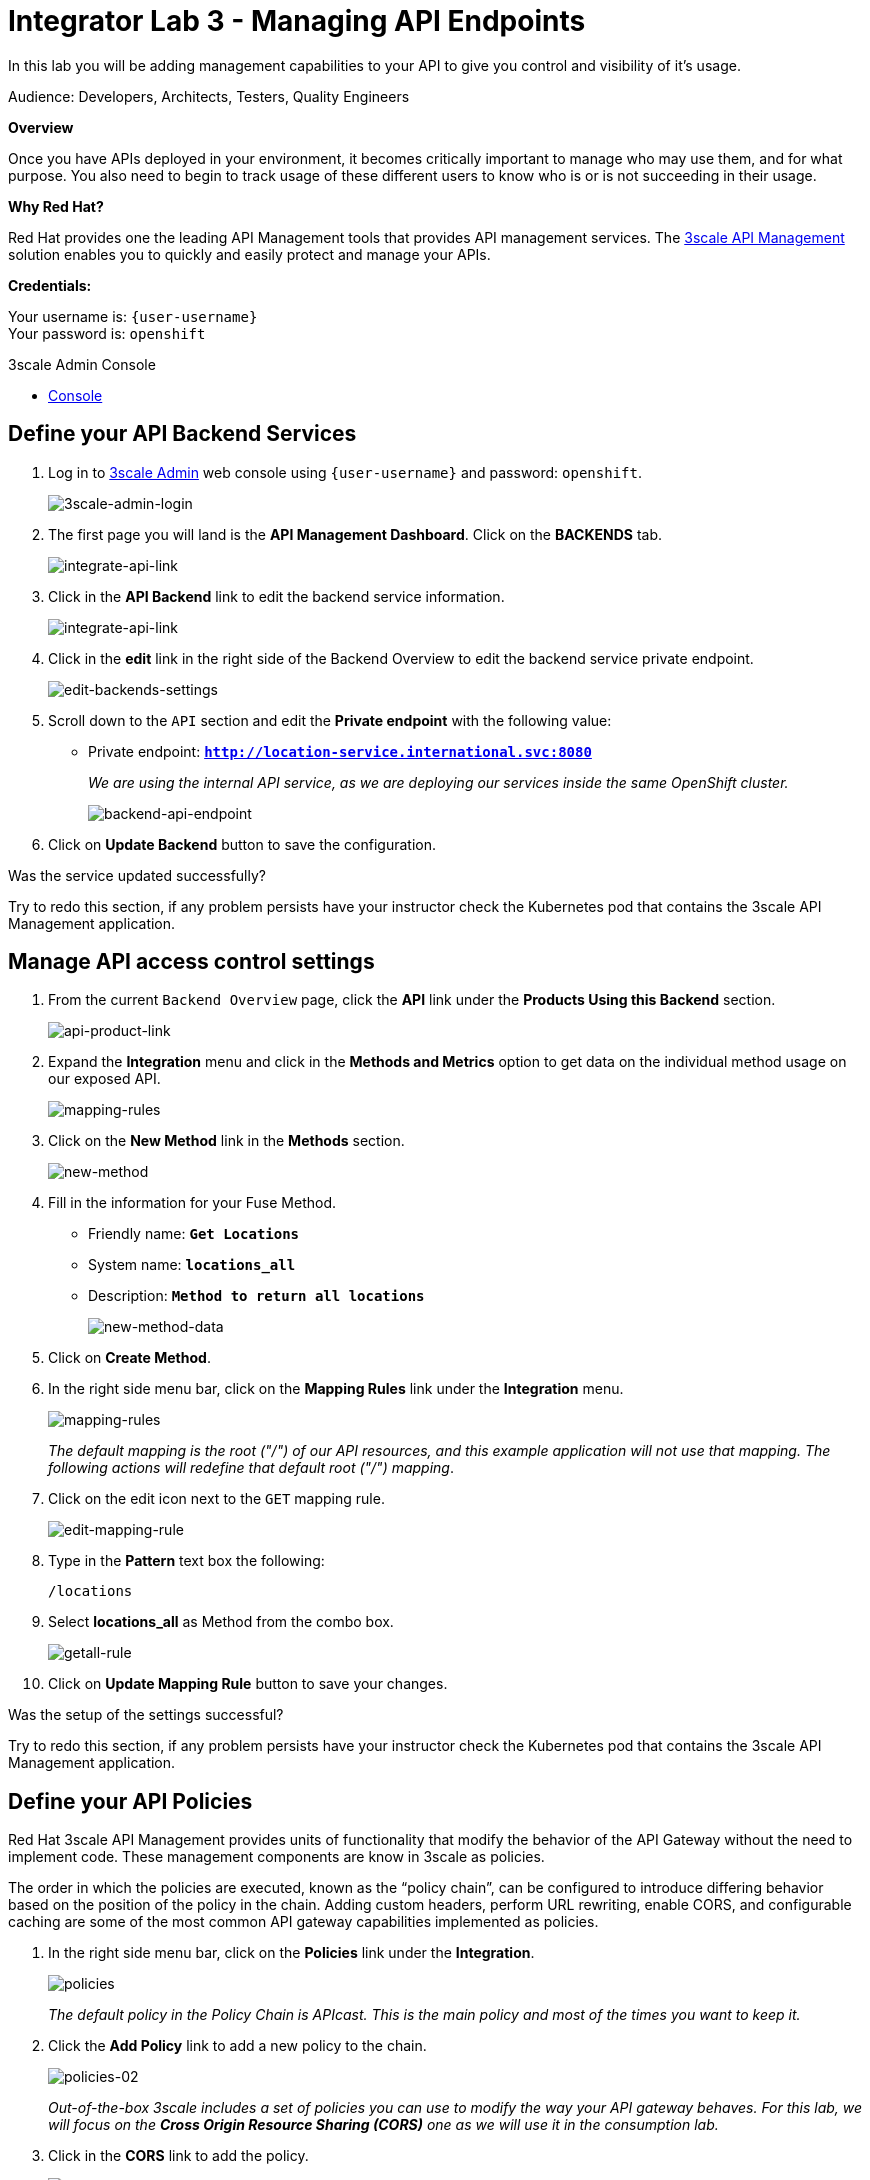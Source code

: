:walkthrough: Managing API Endpoints
:next-lab-url: https://tutorial-web-app-webapp.{openshift-app-host}/tutorial/dayinthelife-integration.git-citizen-integrator-track-lab04/
:3scale-url: https://www.3scale.net/
:3scale-admin-url: https://{user-username}-admin.{openshift-app-host}/p/login
:user-password: openshift

ifdef::env-github[]
:next-lab-url: ../lab04/walkthrough.adoc
endif::[]

[id='api-managing']
= Integrator Lab 3 - Managing API Endpoints

In this lab you will be adding management capabilities to your API to give you control and visibility of it's usage.

Audience: Developers, Architects, Testers, Quality Engineers

*Overview*

Once you have APIs deployed in your environment, it becomes critically important to manage who may use them, and for what purpose. You also need to begin to track usage of these different users to know who is or is not succeeding in their usage.

*Why Red Hat?*

Red Hat provides one the leading API Management tools that provides API management services. The link:{3scale-url}[3scale API Management] solution enables you to quickly and easily protect and manage your APIs.

*Credentials:*

Your username is: `{user-username}` +
Your password is: `{user-password}`

[type=walkthroughResource]
.3scale Admin Console
****
* link:{3scale-admin-url}[Console, window="_blank"]
****

[time=3]
[id="define-api-backend"]
== Define your API Backend Services

. Log in to link:{3scale-admin-url}[3scale Admin, window="_blank"] web console using `{user-username}` and password: `{user-password}`.
+
image::images/01-login.png[3scale-admin-login, role="integr8ly-img-responsive"]

. The first page you will land is the *API Management Dashboard*. Click on the **BACKENDS** tab.
+
image::images/01a-dashboard.png[integrate-api-link, role="integr8ly-img-responsive"]

. Click in the **API Backend** link to edit the backend service information.
+
image::images/01b-dashboard.png[integrate-api-link, role="integr8ly-img-responsive"]

. Click in the **edit** link in the right side of the Backend Overview to edit the backend service private endpoint.
+
image::images/03-edit-backends.png[edit-backends-settings, role="integr8ly-img-responsive"]

. Scroll down to the `API` section and edit the **Private endpoint** with the following value:
** Private endpoint: *`http://location-service.international.svc:8080`*
+
_We are using the internal API service, as we are deploying our services inside the same OpenShift cluster._
+
image::images/04-backend-url.png[backend-api-endpoint, role="integr8ly-img-responsive"]

. Click on **Update Backend** button to save the configuration.

[type=verification]
Was the service updated successfully?

[type=verificationFail]
Try to redo this section, if any problem persists have your instructor check the Kubernetes pod that contains the 3scale API Management application.

[time=4]
[id="manage-access-control"]
== Manage API access control settings

. From the current `Backend Overview` page, click the **API** link under the **Products Using this Backend** section.
+
image::images/07a-api-product.png[api-product-link, role="integr8ly-img-responsive"]

. Expand the **Integration** menu and click in the **Methods and Metrics** option to get data on the individual method usage on our exposed API.
+
image::images/07b-methods-metrics.png[mapping-rules, role="integr8ly-img-responsive"]

. Click on the **New Method** link in the *Methods* section.
+
image::images/07b-new-method.png[new-method, role="integr8ly-img-responsive"]

. Fill in the information for your Fuse Method.
** Friendly name: *`Get Locations`*
** System name: *`locations_all`*
** Description: *`Method to return all locations`*
+
image::images/07b-new-method-data.png[new-method-data, role="integr8ly-img-responsive"]

. Click on **Create Method**.

. In the right side menu bar, click on the **Mapping Rules** link under the **Integration** menu.
+
image::images/07b-mapping-rules.png[mapping-rules, role="integr8ly-img-responsive"]
+
_The default mapping is the root ("/") of our API resources, and this example application will not use that mapping. The following actions will redefine that default root ("/") mapping_.

. Click on the edit icon next to the `GET` mapping rule.
+
image::images/07b-edit-mapping-rule.png[edit-mapping-rule, role="integr8ly-img-responsive"]

. Type in the *Pattern* text box the following:
+
[source,bash,subs="attributes+"]
----
/locations
----

. Select **locations_all** as Method from the combo box.
+
image::images/07b-getall-rule.png[getall-rule, role="integr8ly-img-responsive"]

. Click on **Update Mapping Rule** button to save your changes.

[type=verification]
Was the setup of the settings successful?

[type=verificationFail]
Try to redo this section, if any problem persists have your instructor check the Kubernetes pod that contains the 3scale API Management application.


[time=3]
[id="define-api-policies"]
== Define your API Policies

Red Hat 3scale API Management provides units of functionality that modify the behavior of the API Gateway without the need to implement code. These management components are know in 3scale as policies.

The order in which the policies are executed, known as the “policy chain”, can be configured to introduce differing behavior based on the position of the policy in the chain. Adding custom headers, perform URL rewriting, enable CORS, and configurable caching are some of the most common API gateway capabilities implemented as policies.

. In the right side menu bar, click on the **Policies** link under the **Integration**.
+
image::images/policies-01.png[policies, role="integr8ly-img-responsive"]
+
_The default policy in the Policy Chain is APIcast. This is the main policy and most of the times you want to keep it._

. Click the **Add Policy** link to add a new policy to the chain.
+
image::images/policies-02.png[policies-02, role="integr8ly-img-responsive"]
+
_Out-of-the-box 3scale includes a set of policies you can use to modify the way your API gateway behaves. For this lab, we will focus on the **Cross Origin Resource Sharing (CORS)** one as we will use it in the consumption lab._

. Click in the **CORS** link to add the policy.
+
image::images/policies-03.png[policies-03, role="integr8ly-img-responsive"]

. Put your mouse over the right side of the policy name to enable the reorder of the chain. Drag and drop the CORS policy to the top of the chain.
+
image::images/policies-04.png[policies-04, role="integr8ly-img-responsive"]

. Now **CORS** policy will be executed before the **APIcast**. Click the **CORS** link to edit the policy.
+
image::images/policies-05.png[policies-05, role="integr8ly-img-responsive"]

. In the *Edit Policy* section, click the green **+** button to add the allowed headers.
+
image::images/policies-06.png[policies-06, role="integr8ly-img-responsive"]

. Type **`Authorization`** in the *Allowed headers* field.
+
image::images/policies-07.png[policies-07, role="integr8ly-img-responsive"]

. Tick the **allow_credentials** checkbox and fill in with a star `*` in the _allow_origin_ text box.
+
image::images/policies-08.png[policies-08, role="integr8ly-img-responsive"]

. Click twice the green **+** button under *ALLOW_METHODS* to enable two combo boxes for the CORS allowed methods.

. Select **GET** from the first box and **OPTIONS** from the second box. Click the **Update Policy** button to save the policy configuration.
+
image::images/policies-09.png[policies-09, role="integr8ly-img-responsive"]

. Save the changes to the policy chain by clicking the **Update Policy Chain** button.
+
image::images/policies-10-policy-chain.png[policies-09, role="integr8ly-img-responsive"]

[type=verification]
Was the setup of the API successful?

[type=verificationFail]
Try to redo this section, if any problem persists have your instructor check the Kubernetes pod that contains the 3scale API Management application.

[time=2]
[id="configure-public-endpoint"]
== Configure the Public Endpoint

. In the right side menu bar, click on the **Settings** link under the **Integration** menu.
+
image::images/03-edit-settings.png[edit-settings, role="integr8ly-img-responsive"]

. Keep the **APIcast 3scale managed** option in the `DEPLOYMENT` section.

. In the `API GATEWAY` subsection, fill in the information for accessing your API:
** Staging Public Base URL: *`https://location-{user-username}-api-staging.{openshift-app-host}:443`*
** Production Public Base URL: *`https://location-{user-username}-api.{openshift-app-host}:443`*
+
image::images/07-baseurl-configuration.png[public-baseurl-configuration, role="integr8ly-img-responsive"]

. Scroll down to the `AUTHENTICATION` section. Leave the **API Key (user_key)** option selected and same with the **As query parameters (GET)** from the `CREDENTIALS LOCATION` section.
+
image::images/08-authentication.png[authentication-settings, role="integr8ly-img-responsive"]

. Scroll down to the end of the page and click the **Update Product** button to save the configurations.
+
image::images/09-update-product.png[update-product, role="integr8ly-img-responsive"]

[type=verification]
Was the setup of the API Product successful?

[type=verificationFail]
Try to redo this section, if any problem persists have your instructor check the Kubernetes pod that contains the 3scale API Management application.

[time=2]
[id="promot-configuration-production"]
== Promote Configuration to Production

. In the right side menu bar, click on the **Configuration** link under the **Integration** menu.
+
image::images/10-product-configuration.png[product-configuration, role="integr8ly-img-responsive"]

. Click on the **Promote v. 1 to Staging** button to promote your configuration to staging.
+
image::images/08-update-staging.png[promote-to-staging, role="integr8ly-img-responsive"]

. Click on the **Promote v.1 to Production** button to promote your configuration from staging to production.
+
image::images/08a-promote-production.png[promote-to-production, role="integr8ly-img-responsive"]

. Test your API by opening a new browser tab and navigating to the following url:
+
[source,bash,subs="attributes+"]
----
https://location-{user-username}-api-staging.{openshift-app-host}/locations
----
+
_You should see an error message telling you `Authentication parameters missing`. This is because we are not sending any user_key to authenticate our API call._

. Go back to the 3scale console and copy the full url with the `user_key` from the **Example curl for testing** in the integration configuration page for your API product.
+
image::images/11-test-api.png[test-api, role="integr8ly-img-responsive"]
+
_DO NOT copy the `curl` word neither the quotation marks `"`._

. Test back your API navigating to the url you just copied.

[type=verification]
Are you able to see the json payload with the branch locations?

[type=verificationFail]
Try to redo this section, if any problem persists have your instructor check the Kubernetes pod that contains the 3scale API Management application.

_Congratulations! You have configured 3scale access control layer as a proxy to only allow authenticated calls to your backend API._

* 3scale is also now:
** Authenticating (If you test with an incorrect API key it will fail)
** Recording calls (Visit the Analytics tab to check who is calling your API).

[time=2]
[id="summary"]
== Summary

In this lab we just covered the basics of creating a proxy for our API service. Red Hat 3scale API Management also allows us to keep track of security (as you will see in the next lab) as well as the usage of our API. If getting money from your API's is also important to you, 3scale allows you to monetize your API's with its embedded billing system.

Try to navigate through the rest of the tabs of your Administration Portal. Did you notice that there are application plans associated to your API? Application Plans allow you to take actions based on the usage of your API, like doing rate limiting or charging by hit (API call) or monthly usage.

You set up an API management service and API proxies to control traffic into your API. From now on you will be able to issue keys and rights to users wishing to access the API.

You can now proceed to link:{next-lab-url}[Lab 4].

[time=1]
[id="further-reading"]
== Notes and Further Reading

* API Management
 ** https://www.3scale.net/[Red Hat 3scale API Management]
 ** https://developers.redhat.com/blog/2017/05/22/how-to-setup-a-3scale-amp-on-premise-all-in-one-install/[Developers All-in-one 3scale install]
 ** https://www.thoughtworks.com/radar/platforms/overambitious-api-gateways[ThoughtWorks Technology Radar - Overambitious API gateways]
